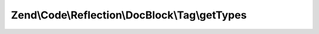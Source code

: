 .. Code/Reflection/DocBlock/Tag/PhpDocTypedTagInterface.php generated using docpx on 01/30/13 03:32am


Zend\\Code\\Reflection\\DocBlock\\Tag\\getTypes
===============================================

.. function:: Zend\Code\Reflection\DocBlock\Tag\getTypes()


    Return all types supported by the tag definition

    :rtype: string[] 



